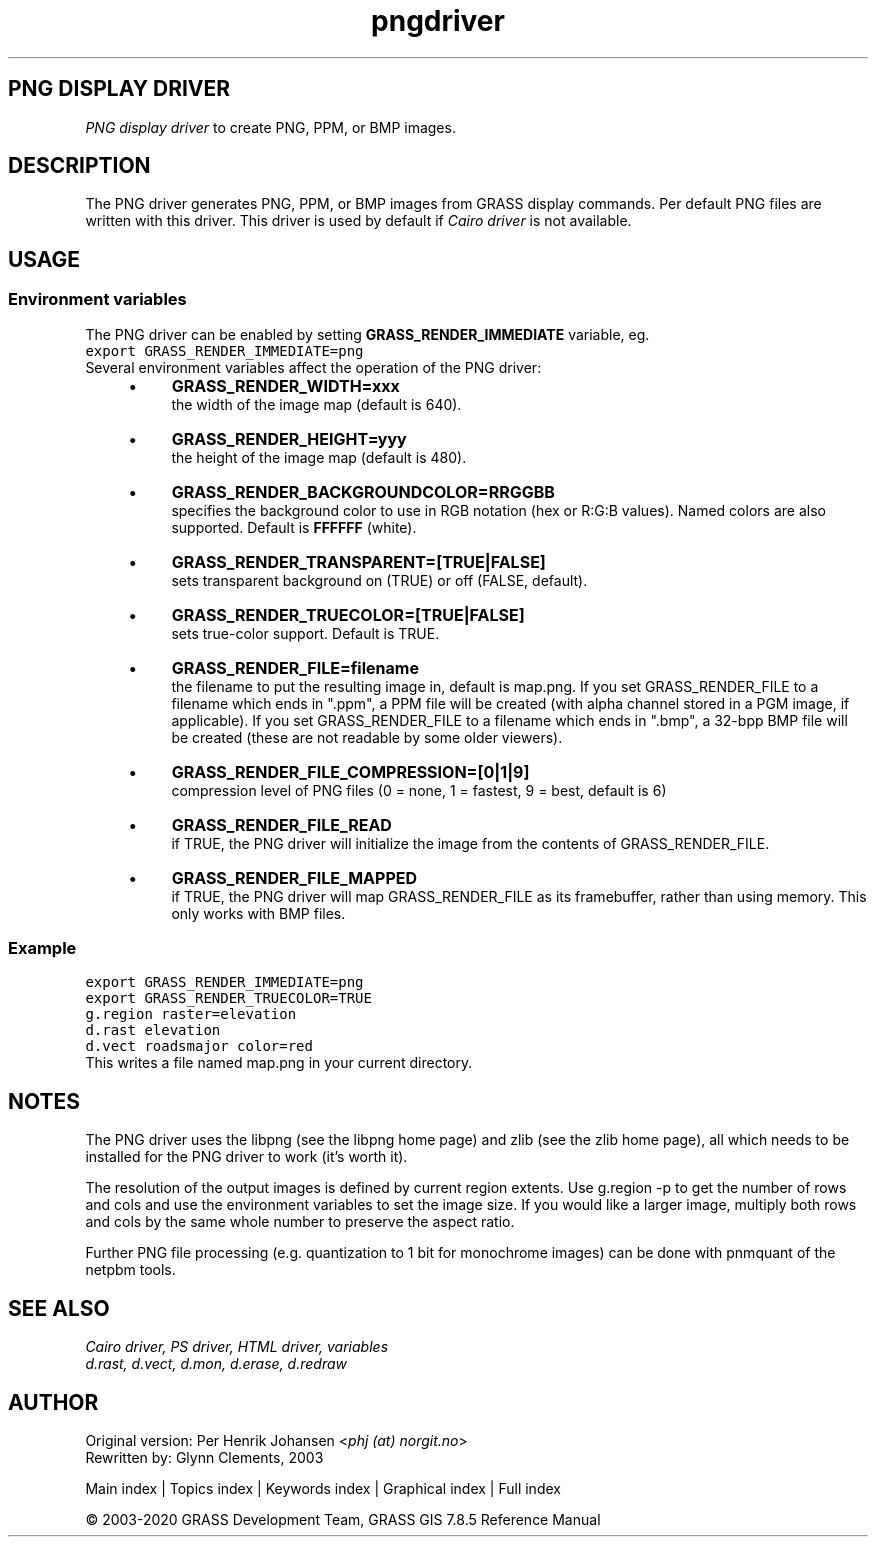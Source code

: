 .TH pngdriver 1 "" "GRASS 7.8.5" "GRASS GIS User's Manual"
.SH PNG DISPLAY DRIVER
\fIPNG display driver\fR to create PNG, PPM, or BMP images.
.SH DESCRIPTION
The PNG driver generates PNG, PPM, or BMP images from GRASS display
commands. Per default PNG files are written with this driver. This
driver is used by default if \fICairo
driver\fR is not available.
.SH USAGE
.SS Environment variables
The PNG driver can be enabled by setting \fBGRASS_RENDER_IMMEDIATE\fR
variable, eg.
.br
.nf
\fC
export GRASS_RENDER_IMMEDIATE=png
\fR
.fi
Several environment variables affect the operation of the PNG driver:
.RS 4n
.IP \(bu 4n
\fBGRASS_RENDER_WIDTH=xxx\fR
.br
the width of the image map (default is 640).
.IP \(bu 4n
\fBGRASS_RENDER_HEIGHT=yyy\fR
.br
the height of the image map (default is 480).
.IP \(bu 4n
\fBGRASS_RENDER_BACKGROUNDCOLOR=RRGGBB\fR
.br
specifies the background color to use in RGB notation (hex or
R:G:B values). Named colors are also supported. Default
is \fBFFFFFF\fR (white).
.IP \(bu 4n
\fBGRASS_RENDER_TRANSPARENT=[TRUE|FALSE]\fR
.br
sets transparent background on (TRUE) or off (FALSE, default).
.IP \(bu 4n
\fBGRASS_RENDER_TRUECOLOR=[TRUE|FALSE]\fR
.br
sets true\-color support. Default is TRUE.
.IP \(bu 4n
\fBGRASS_RENDER_FILE=filename\fR
.br
the filename to put the resulting image in, default is map.png.
If you set GRASS_RENDER_FILE to a filename which ends in \(dq.ppm\(dq, a PPM
file will be created (with alpha channel stored in a PGM image, if applicable).
If you set GRASS_RENDER_FILE to a filename which ends in \(dq.bmp\(dq, a 32\-bpp
BMP file will be created (these are not readable by some older viewers).
.IP \(bu 4n
\fBGRASS_RENDER_FILE_COMPRESSION=[0|1|9]\fR
.br
compression level of PNG files (0 = none, 1 = fastest, 9 = best, default is 6)
.IP \(bu 4n
\fBGRASS_RENDER_FILE_READ\fR
.br
if TRUE, the PNG driver will initialize the image from
the contents of GRASS_RENDER_FILE.
.IP \(bu 4n
\fBGRASS_RENDER_FILE_MAPPED\fR
.br
if TRUE, the PNG driver
will map GRASS_RENDER_FILE as its framebuffer, rather than using
memory. This only works with BMP files.
.RE
.SS Example
.br
.nf
\fC
export GRASS_RENDER_IMMEDIATE=png
export GRASS_RENDER_TRUECOLOR=TRUE
g.region raster=elevation
d.rast elevation
d.vect roadsmajor color=red
\fR
.fi
This writes a file named map.png in your current directory.
.SH NOTES
The PNG driver uses the libpng (see
the libpng home page) and
zlib (see the
zlib home page), all which needs to
be installed for the PNG driver to work (it\(cqs worth it).
.PP
The resolution of the output images is defined by current region
extents. Use g.region \-p to get the number of rows and cols
and use the environment variables to set the image size. If you would
like a larger image, multiply both rows and cols by the same whole
number to preserve the aspect ratio.
.PP
Further PNG file processing (e.g. quantization to 1 bit for monochrome
images) can be done with pnmquant of
the netpbm tools.
.SH SEE ALSO
\fI
Cairo driver,
PS driver,
HTML driver,
variables
.br
.br
d.rast,
d.vect,
d.mon,
d.erase,
d.redraw
\fR
.SH AUTHOR
Original version: Per Henrik Johansen <\fIphj (at)
norgit.no\fR>
.br
Rewritten by: Glynn Clements, 2003
.PP
Main index |
Topics index |
Keywords index |
Graphical index |
Full index
.PP
© 2003\-2020
GRASS Development Team,
GRASS GIS 7.8.5 Reference Manual
